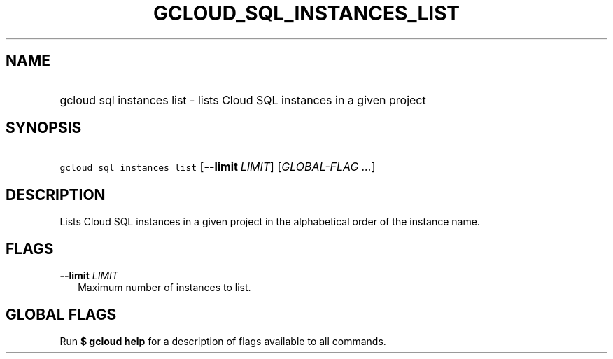 
.TH "GCLOUD_SQL_INSTANCES_LIST" 1



.SH "NAME"
.HP
gcloud sql instances list \- lists Cloud SQL instances in a given project



.SH "SYNOPSIS"
.HP
\f5gcloud sql instances list\fR [\fB\-\-limit\fR\ \fILIMIT\fR] [\fIGLOBAL\-FLAG\ ...\fR]


.SH "DESCRIPTION"

Lists Cloud SQL instances in a given project in the alphabetical order of the
instance name.



.SH "FLAGS"

\fB\-\-limit\fR \fILIMIT\fR
.RS 2m
Maximum number of instances to list.


.RE

.SH "GLOBAL FLAGS"

Run \fB$ gcloud help\fR for a description of flags available to all commands.
